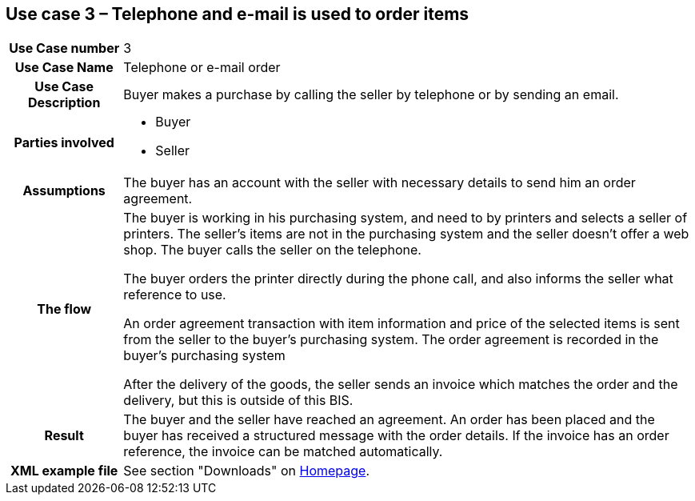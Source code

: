 [[use-case-3-telephone-and-e-mail-is-used-to-order-items]]
== Use case 3 – Telephone and e-mail is used to order items

[cols="1h,5",]
|====
|Use Case number |3
|Use Case Name |Telephone or e-mail order
|Use Case Description |Buyer makes a purchase by calling the seller by telephone or by sending an email.
|Parties involved
a| * Buyer
* Seller
|Assumptions |The buyer has an account with the seller with necessary details to send him an order agreement.
|The flow a|
The buyer is working in his purchasing system, and need to by printers and selects a seller of printers. The seller’s items are not in the purchasing system and the seller doesn't offer a web shop. The buyer calls the seller on the telephone.

The buyer orders the printer directly during the phone call, and also informs the seller what reference to use.

An order agreement transaction with item information and price of the selected items is sent from the seller to the buyer’s purchasing system. The order agreement is recorded in the buyer’s purchasing system

After the delivery of the goods, the seller sends an invoice which matches the order and the delivery, but this is outside of this BIS.

|Result |The buyer and the seller have reached an agreement. An order has been placed and the buyer has received a structured message with the order details. If the invoice has an order reference, the invoice can be matched automatically.
|XML example file |See section "Downloads" on link:../../../../../../[Homepage].
|====
